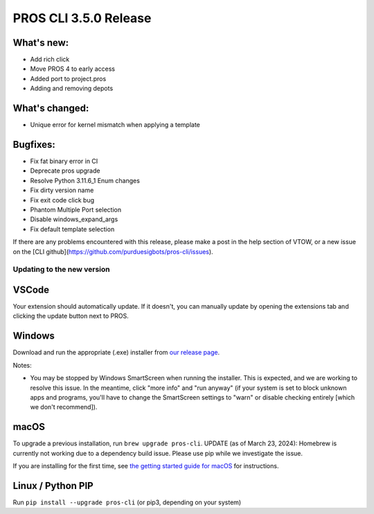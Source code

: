 ======================
PROS CLI 3.5.0 Release
======================

.. post:: 22 January, 2024
   :tags: blog, cli-release

What's new:
-----------
* Add rich click
* Move PROS 4 to early access
* Added port to project.pros
* Adding and removing depots

What's changed:
---------------
* Unique error for kernel mismatch when applying a template

Bugfixes:
---------
* Fix fat binary error in CI
* Deprecate pros upgrade
* Resolve Python 3.11.6_1 Enum changes
* Fix dirty version name
* Fix exit code click bug
* Phantom Multiple Port selection
* Disable windows_expand_args
* Fix default template selection

If there are any problems encountered with this release, please make a post in the help section of VTOW, or a new issue on the [CLI github](https://github.com/purduesigbots/pros-cli/issues).

Updating to the new version
===========================

VSCode
------
Your extension should automatically update. If it doesn't, you can manually update by opening the extensions tab and clicking the update button next to PROS.

Windows
-------

Download and run the appropriate (.exe) installer from `our release page <https://github.com/purduesigbots/pros-cli/releases/3.4.3>`_.

Notes:

- You may be stopped by Windows SmartScreen when running the installer. This is expected, and we are working to resolve this issue. In the meantime, click "more info" and "run anyway" (if your system is set to block unknown apps and programs, you'll have to change the SmartScreen settings to "warn" or disable checking entirely [which we don't recommend]).

macOS
-----

To upgrade a previous installation, run ``brew upgrade pros-cli``.
UPDATE (as of March 23, 2024): Homebrew is currently not working due to a dependency build issue. Please use pip while we investigate the issue.


If you are installing for the first time, see `the getting started guide for macOS <https://pros.cs.purdue.edu/v5/getting-started/macos.html>`_ for instructions.

Linux / Python PIP
----------

Run ``pip install --upgrade pros-cli`` (or pip3, depending on your system)
